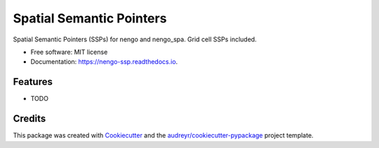 =========================
Spatial Semantic Pointers
=========================


.. image:: https://img.shields.io/pypi/v/nengo_ssp.svg
        :target: https://pypi.python.org/pypi/nengo_ssp

.. image:: https://img.shields.io/travis/nsdumont/nengo_ssp.svg
        :target: https://travis-ci.com/nsdumont/nengo_ssp

.. image:: https://readthedocs.org/projects/nengo-ssp/badge/?version=latest
        :target: https://nengo-ssp.readthedocs.io/en/latest/?badge=latest
        :alt: Documentation Status




Spatial Semantic Pointers (SSPs) for nengo and nengo_spa. Grid cell SSPs included.


* Free software: MIT license
* Documentation: https://nengo-ssp.readthedocs.io.


Features
--------

* TODO

Credits
-------

This package was created with Cookiecutter_ and the `audreyr/cookiecutter-pypackage`_ project template.

.. _Cookiecutter: https://github.com/audreyr/cookiecutter
.. _`audreyr/cookiecutter-pypackage`: https://github.com/audreyr/cookiecutter-pypackage
